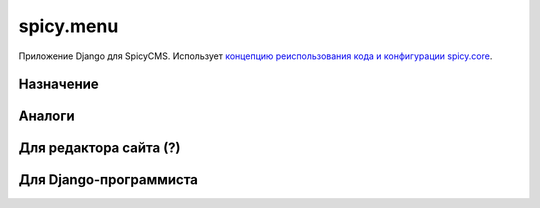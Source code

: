 spicy.menu
==========
Приложение Django для SpicyCMS. Использует `концепцию реиспользования кода и конфигурации spicy.core <https://github.com/spicycms/spicy.core>`_.

Назначение
----------

Аналоги
-------

Для редактора сайта (?)
-----------------------

Для Django-программиста
-----------------------
